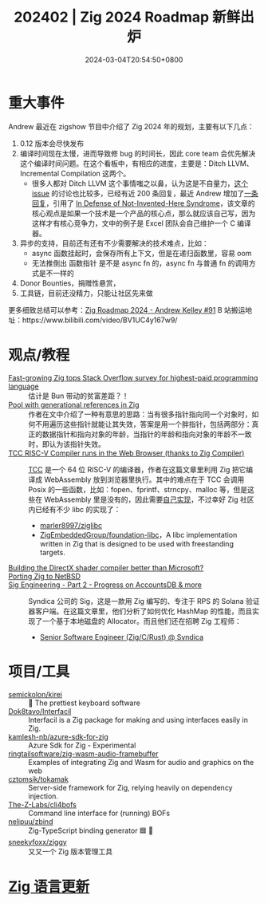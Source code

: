 #+TITLE: 202402 | Zig 2024 Roadmap 新鲜出炉
#+DATE: 2024-03-04T20:54:50+0800
#+LASTMOD: 2024-03-06T20:39:20+0800
* 重大事件
Andrew 最近在 zigshow 节目中介绍了 Zig 2024 年的规划，主要有以下几点：

1. 0.12 版本会尽快发布
2. 编译时间现在太慢，进而导致修 bug 的时间长，因此 core team 会优先解决这个编译时间问题。在这个看板中，有相应的进度，主要是：Ditch LLVM、Incremental Compilation 这两个。
   - 很多人都对 Ditch LLVM 这个事情嗤之以鼻，认为这是不自量力，[[https://github.com/ziglang/zig/issues/16270][这个 issue]] 的讨论也比较多，已经有近 200 条回复，最近 Andrew 增加了[[https://github.com/ziglang/zig/issues/16270#issuecomment-1905107583][一条回复]]，引用了 [[https://www.joelonsoftware.com/2001/10/14/in-defense-of-not-invented-here-syndrome/][In Defense of Not-Invented-Here Syndrome]]，该文章的核心观点是如果一个技术是一个产品的核心点，那么就应该自己写，因为这样才有核心竞争力，文中的例子是 Excel 团队会自己维护一个 C 编译器。
3. 异步的支持，目前还有还有不少需要解决的技术难点，比如：
   - async 函数挂起时，会保存所有上下文，但是在递归函数里，容易 oom
   - 无法推倒出 函数指针 是不是 async fn 的，async fn 与普通 fn 的调用方式是不一样的
4. Donor Bounties，捐赠性悬赏，
5. 工具链，目前还没精力，只能让社区先来做

更多细致总结可以参考：[[https://github.com/orgs/zigcc/discussions/91][Zig Roadmap 2024 - Andrew Kelley #91]]
B 站搬运地址：https://www.bilibili.com/video/BV1UC4y167w9/
* 观点/教程
- [[https://www.infoworld.com/article/3713082/fast-growing-zig-tops-stack-overflow-survey-for-highest-paid-programming-language.html][Fast-growing Zig tops Stack Overflow survey for highest-paid programming language]] :: 估计是 Bun 带动的贫富差距？！
- [[https://text.garden/writings/generationalpool.html][Pool with generational references in Zig]] :: 作者在文中介绍了一种有意思的思路：当有很多指针指向同一个对象时，如何不用遍历这些指针就能让其失效，答案是用一个胖指针，包括两部分：真正的数据指针和指向对象的年龄，当指针的年龄和指向对象的年龄不一致时，即认为该指针失效。
- [[https://lupyuen.codeberg.page/articles/tcc.html][TCC RISC-V Compiler runs in the Web Browser (thanks to Zig Compiler)]] :: [[https://github.com/sellicott/tcc-riscv32][TCC]] 是一个 64 位 RISC-V 的编译器，作者在这篇文章里利用 Zig 把它编译成 WebAssembly 放到浏览器里执行。其中的难点在于 TCC 会调用 Posix 的一些函数，比如：fopen、fprintf、strncpy、malloc 等，但是这些在 WebAssembly 里是没有的，因此需要[[https://github.com/lupyuen/tcc-riscv32-wasm/blob/main/zig/tcc-wasm.zig#L447-L774][自己实现]]，不过幸好 Zig 社区内已经有不少 libc 的实现了：
  - [[https://github.com/marler8997/ziglibc][marler8997/ziglibc]]
  - [[https://github.com/ZigEmbeddedGroup/foundation-libc][ZigEmbeddedGroup/foundation-libc]]，A libc implementation written in Zig that is designed to be used with freestanding targets.
- [[https://devlog.hexops.com/2024/building-the-directx-shader-compiler-better-than-microsoft/][Building the DirectX shader compiler better than Microsoft?]] ::
- [[http://coypu.sdf.org/porting-zig.html][Porting Zig to NetBSD]] ::
- [[https://blog.syndica.io/sig-engineering-part-2-accountsdb-more/][Sig Engineering - Part 2 - Progress on AccountsDB & more]] :: Syndica 公司的 Sig，这是一款用 Zig 编写的、专注于 RPS 的 Solana 验证器客户端。在这篇文章里，他们分析了如何优化 HashMap 的性能，而且实现了一个基于本地磁盘的 Allocator。而且他们还在招聘 Zig 工程师：
  - [[https://jobs.ashbyhq.com/syndica/15ab4e32-0f32-41a0-b8b0-16b6518158e9][Senior Software Engineer (Zig/C/Rust) @ Syndica]]

* 项目/工具
- [[https://github.com/semickolon/kirei][semickolon/kirei]] :: 🌸 The prettiest keyboard software
- [[https://github.com/Dok8tavo/Interfacil/][Dok8tavo/Interfacil]] :: Interfacil is a Zig package for making and using interfaces easily in Zig.
- [[https://github.com/kamlesh-nb/azure-sdk-for-zig][kamlesh-nb/azure-sdk-for-zig]] :: Azure Sdk for Zig - Experimental
- [[https://github.com/ringtailsoftware/zig-wasm-audio-framebuffer][ringtailsoftware/zig-wasm-audio-framebuffer]] :: Examples of integrating Zig and Wasm for audio and graphics on the web
- [[https://github.com/cztomsik/tokamak][cztomsik/tokamak]] :: Server-side framework for Zig, relying heavily on dependency injection.
- [[https://github.com/The-Z-Labs/cli4bofs][The-Z-Labs/cli4bofs]] :: Command line interface for (running) BOFs
- [[https://github.com/nelipuu/zbind][nelipuu/zbind]] :: Zig-TypeScript binding generator 🟦 🦎
- [[https://github.com/sneekyfoxx/ziggy][sneekyfoxx/ziggy]] :: 又又一个 Zig 版本管理工具
* [[https://github.com/ziglang/zig/pulls?page=1&q=+is%3Aclosed+is%3Apr+closed%3A2024-02-01..2023-03-01][Zig 语言更新]]
